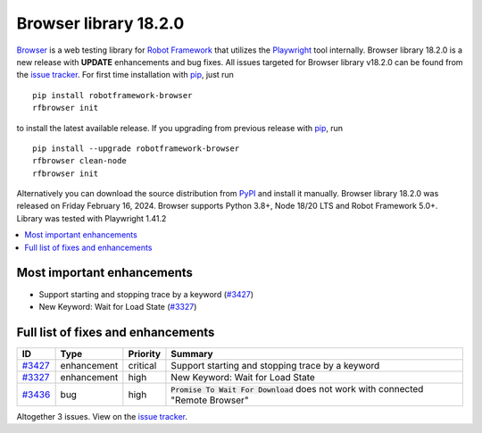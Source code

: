 ======================
Browser library 18.2.0
======================


.. default-role:: code


Browser_ is a web testing library for `Robot Framework`_ that utilizes
the Playwright_ tool internally. Browser library 18.2.0 is a new release with
**UPDATE** enhancements and bug fixes.
All issues targeted for Browser library v18.2.0 can be found
from the `issue tracker`_.
For first time installation with pip_, just run
::
   pip install robotframework-browser
   rfbrowser init
to install the latest available release. If you upgrading
from previous release with pip_, run
::
   pip install --upgrade robotframework-browser
   rfbrowser clean-node
   rfbrowser init
Alternatively you can download the source distribution from PyPI_ and
install it manually. Browser library 18.2.0 was released on Friday February 16, 2024.
Browser supports Python 3.8+, Node 18/20 LTS and Robot Framework 5.0+.
Library was tested with Playwright 1.41.2

.. _Robot Framework: http://robotframework.org
.. _Browser: https://github.com/MarketSquare/robotframework-browser
.. _Playwright: https://github.com/microsoft/playwright
.. _pip: http://pip-installer.org
.. _PyPI: https://pypi.python.org/pypi/robotframework-browser
.. _issue tracker: https://github.com/MarketSquare/robotframework-browser/milestones/v18.2.0


.. contents::
   :depth: 2
   :local:

Most important enhancements
===========================

- Support starting and stopping trace by a keyword (`#3427`_)
- New Keyword: Wait for Load State (`#3327`_)

Full list of fixes and enhancements
===================================

.. list-table::
    :header-rows: 1

    * - ID
      - Type
      - Priority
      - Summary
    * - `#3427`_
      - enhancement
      - critical
      - Support starting and stopping trace by a keyword
    * - `#3327`_
      - enhancement
      - high
      - New Keyword: Wait for Load State
    * - `#3436`_
      - bug
      - high
      - `Promise To Wait For Download` does not work with connected "Remote Browser"

Altogether 3 issues. View on the `issue tracker <https://github.com/MarketSquare/robotframework-browser/issues?q=milestone%3Av18.2.0>`__.

.. _#3427: https://github.com/MarketSquare/robotframework-browser/issues/3427
.. _#3327: https://github.com/MarketSquare/robotframework-browser/issues/3327
.. _#3436: https://github.com/MarketSquare/robotframework-browser/issues/3436
